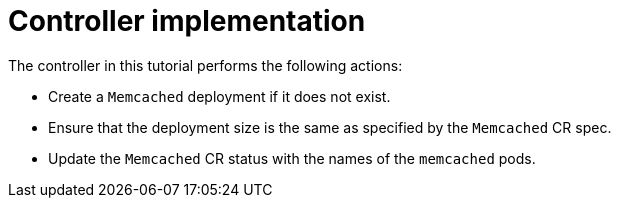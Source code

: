 // Module included in the following assemblies:
//
// * operators/operator_sdk/helm/osdk-hybrid-helm.adoc

:_mod-docs-content-type: CONCEPT
[id="osdk-hh-implement-controller_{context}"]
= Controller implementation

The controller in this tutorial performs the following actions:

* Create a `Memcached` deployment if it does not exist.
* Ensure that the deployment size is the same as specified by the `Memcached` CR spec.
* Update the `Memcached` CR status with the names of the `memcached` pods.
